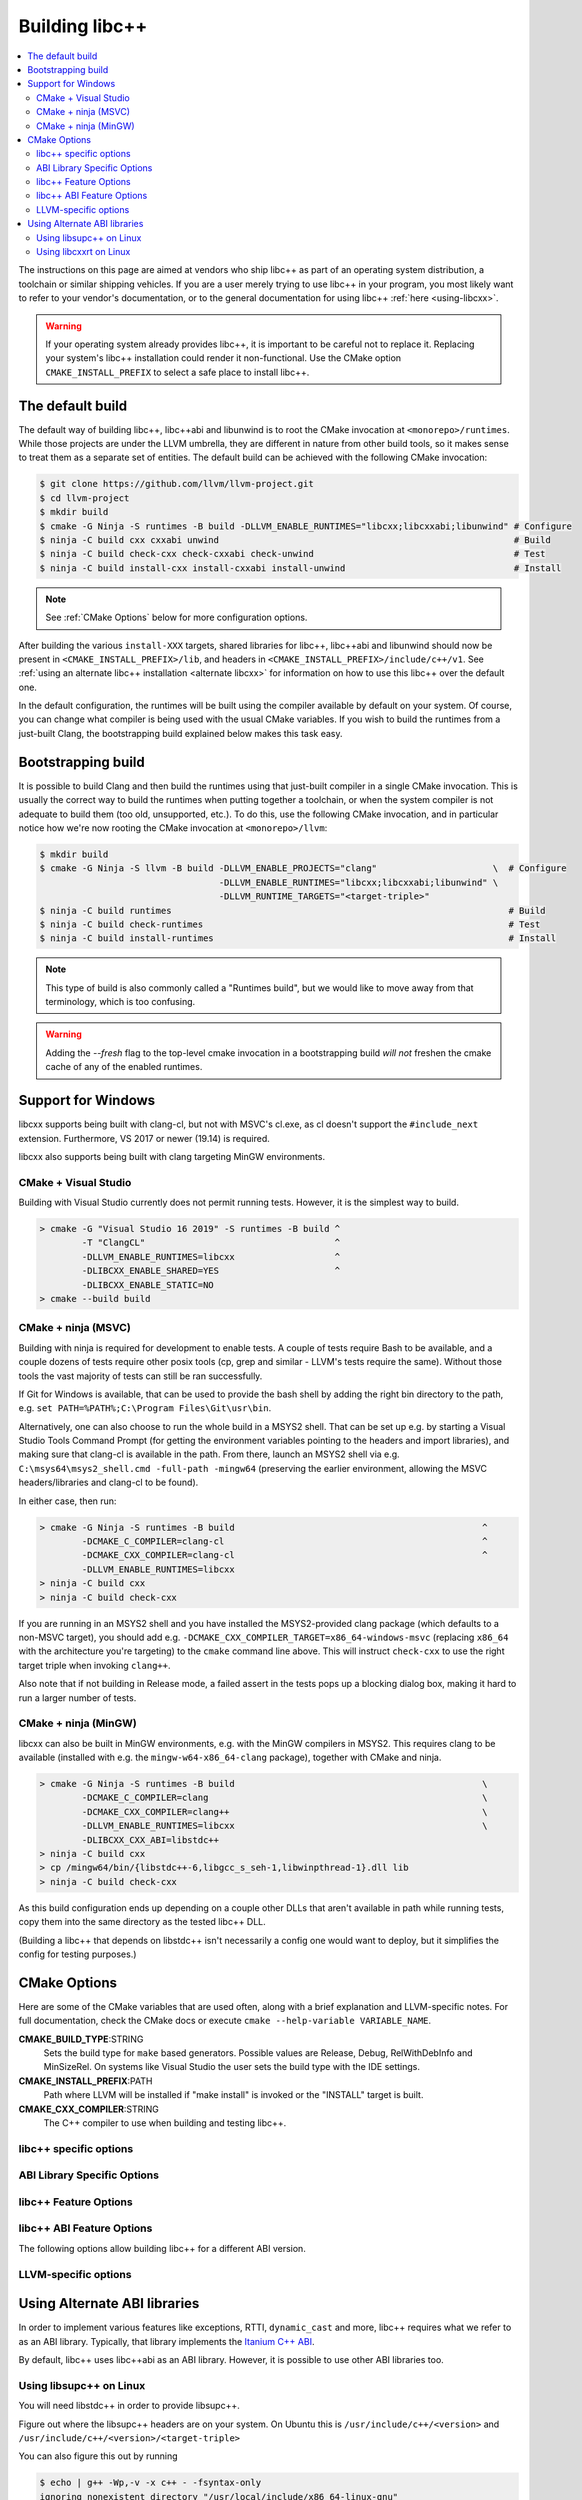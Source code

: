.. _BuildingLibcxx:

===============
Building libc++
===============

.. contents::
  :local:

.. _build instructions:

The instructions on this page are aimed at vendors who ship libc++ as part of an
operating system distribution, a toolchain or similar shipping vehicles. If you
are a user merely trying to use libc++ in your program, you most likely want to
refer to your vendor's documentation, or to the general documentation for using
libc++ :ref:`here <using-libcxx>`.

.. warning::
  If your operating system already provides libc++, it is important to be careful
  not to replace it. Replacing your system's libc++ installation could render it
  non-functional. Use the CMake option ``CMAKE_INSTALL_PREFIX`` to select a safe
  place to install libc++.


The default build
=================

The default way of building libc++, libc++abi and libunwind is to root the CMake
invocation at ``<monorepo>/runtimes``. While those projects are under the LLVM
umbrella, they are different in nature from other build tools, so it makes sense
to treat them as a separate set of entities. The default build can be achieved
with the following CMake invocation:

.. code-block:: bash

  $ git clone https://github.com/llvm/llvm-project.git
  $ cd llvm-project
  $ mkdir build
  $ cmake -G Ninja -S runtimes -B build -DLLVM_ENABLE_RUNTIMES="libcxx;libcxxabi;libunwind" # Configure
  $ ninja -C build cxx cxxabi unwind                                                        # Build
  $ ninja -C build check-cxx check-cxxabi check-unwind                                      # Test
  $ ninja -C build install-cxx install-cxxabi install-unwind                                # Install

.. note::
  See :ref:`CMake Options` below for more configuration options.

After building the various ``install-XXX`` targets, shared libraries for libc++, libc++abi and
libunwind should now be present in ``<CMAKE_INSTALL_PREFIX>/lib``, and headers in
``<CMAKE_INSTALL_PREFIX>/include/c++/v1``. See :ref:`using an alternate libc++ installation
<alternate libcxx>` for information on how to use this libc++ over the default one.

In the default configuration, the runtimes will be built using the compiler available by default
on your system. Of course, you can change what compiler is being used with the usual CMake
variables. If you wish to build the runtimes from a just-built Clang, the bootstrapping build
explained below makes this task easy.


Bootstrapping build
===================

It is possible to build Clang and then build the runtimes using that just-built compiler in a
single CMake invocation. This is usually the correct way to build the runtimes when putting together
a toolchain, or when the system compiler is not adequate to build them (too old, unsupported, etc.).
To do this, use the following CMake invocation, and in particular notice how we're now rooting the
CMake invocation at ``<monorepo>/llvm``:

.. code-block:: bash

  $ mkdir build
  $ cmake -G Ninja -S llvm -B build -DLLVM_ENABLE_PROJECTS="clang"                      \  # Configure
                                    -DLLVM_ENABLE_RUNTIMES="libcxx;libcxxabi;libunwind" \
                                    -DLLVM_RUNTIME_TARGETS="<target-triple>"
  $ ninja -C build runtimes                                                                # Build
  $ ninja -C build check-runtimes                                                          # Test
  $ ninja -C build install-runtimes                                                        # Install

.. note::
  This type of build is also commonly called a "Runtimes build", but we would like to move
  away from that terminology, which is too confusing.

.. warning::
  Adding the `--fresh` flag to the top-level cmake invocation in a bootstrapping build *will not*
  freshen the cmake cache of any of the enabled runtimes.

Support for Windows
===================

libcxx supports being built with clang-cl, but not with MSVC's cl.exe, as
cl doesn't support the ``#include_next`` extension. Furthermore, VS 2017 or
newer (19.14) is required.

libcxx also supports being built with clang targeting MinGW environments.

CMake + Visual Studio
---------------------

Building with Visual Studio currently does not permit running tests. However,
it is the simplest way to build.

.. code-block:: batch

  > cmake -G "Visual Studio 16 2019" -S runtimes -B build ^
          -T "ClangCL"                                    ^
          -DLLVM_ENABLE_RUNTIMES=libcxx                   ^
          -DLIBCXX_ENABLE_SHARED=YES                      ^
          -DLIBCXX_ENABLE_STATIC=NO
  > cmake --build build

CMake + ninja (MSVC)
--------------------

Building with ninja is required for development to enable tests.
A couple of tests require Bash to be available, and a couple dozens
of tests require other posix tools (cp, grep and similar - LLVM's tests
require the same). Without those tools the vast majority of tests
can still be ran successfully.

If Git for Windows is available, that can be used to provide the bash
shell by adding the right bin directory to the path, e.g.
``set PATH=%PATH%;C:\Program Files\Git\usr\bin``.

Alternatively, one can also choose to run the whole build in a MSYS2
shell. That can be set up e.g. by starting a Visual Studio Tools Command
Prompt (for getting the environment variables pointing to the headers and
import libraries), and making sure that clang-cl is available in the
path. From there, launch an MSYS2 shell via e.g.
``C:\msys64\msys2_shell.cmd -full-path -mingw64`` (preserving the earlier
environment, allowing the MSVC headers/libraries and clang-cl to be found).

In either case, then run:

.. code-block:: batch

  > cmake -G Ninja -S runtimes -B build                                               ^
          -DCMAKE_C_COMPILER=clang-cl                                                 ^
          -DCMAKE_CXX_COMPILER=clang-cl                                               ^
          -DLLVM_ENABLE_RUNTIMES=libcxx
  > ninja -C build cxx
  > ninja -C build check-cxx

If you are running in an MSYS2 shell and you have installed the
MSYS2-provided clang package (which defaults to a non-MSVC target), you
should add e.g. ``-DCMAKE_CXX_COMPILER_TARGET=x86_64-windows-msvc`` (replacing
``x86_64`` with the architecture you're targeting) to the ``cmake`` command
line above. This will instruct ``check-cxx`` to use the right target triple
when invoking ``clang++``.

Also note that if not building in Release mode, a failed assert in the tests
pops up a blocking dialog box, making it hard to run a larger number of tests.

CMake + ninja (MinGW)
---------------------

libcxx can also be built in MinGW environments, e.g. with the MinGW
compilers in MSYS2. This requires clang to be available (installed with
e.g. the ``mingw-w64-x86_64-clang`` package), together with CMake and ninja.

.. code-block:: bash

  > cmake -G Ninja -S runtimes -B build                                               \
          -DCMAKE_C_COMPILER=clang                                                    \
          -DCMAKE_CXX_COMPILER=clang++                                                \
          -DLLVM_ENABLE_RUNTIMES=libcxx                                               \
          -DLIBCXX_CXX_ABI=libstdc++
  > ninja -C build cxx
  > cp /mingw64/bin/{libstdc++-6,libgcc_s_seh-1,libwinpthread-1}.dll lib
  > ninja -C build check-cxx

As this build configuration ends up depending on a couple other DLLs that
aren't available in path while running tests, copy them into the same
directory as the tested libc++ DLL.

(Building a libc++ that depends on libstdc++ isn't necessarily a config one
would want to deploy, but it simplifies the config for testing purposes.)

.. _`libc++abi`: http://libcxxabi.llvm.org/


.. _CMake Options:

CMake Options
=============

Here are some of the CMake variables that are used often, along with a
brief explanation and LLVM-specific notes. For full documentation, check the
CMake docs or execute ``cmake --help-variable VARIABLE_NAME``.

**CMAKE_BUILD_TYPE**:STRING
  Sets the build type for ``make`` based generators. Possible values are
  Release, Debug, RelWithDebInfo and MinSizeRel. On systems like Visual Studio
  the user sets the build type with the IDE settings.

**CMAKE_INSTALL_PREFIX**:PATH
  Path where LLVM will be installed if "make install" is invoked or the
  "INSTALL" target is built.

**CMAKE_CXX_COMPILER**:STRING
  The C++ compiler to use when building and testing libc++.


.. _libcxx-specific options:

libc++ specific options
-----------------------

.. option:: LIBCXX_INSTALL_LIBRARY:BOOL

  **Default**: ``ON``

  Toggle the installation of the library portion of libc++.

.. option:: LIBCXX_INSTALL_HEADERS:BOOL

  **Default**: ``ON``

  Toggle the installation of the libc++ headers.

.. option:: LIBCXX_ENABLE_SHARED:BOOL

  **Default**: ``ON``

  Build libc++ as a shared library. Either `LIBCXX_ENABLE_SHARED` or
  `LIBCXX_ENABLE_STATIC` has to be enabled.

.. option:: LIBCXX_ENABLE_STATIC:BOOL

  **Default**: ``ON``

  Build libc++ as a static library. Either `LIBCXX_ENABLE_SHARED` or
  `LIBCXX_ENABLE_STATIC` has to be enabled.

.. option:: LIBCXX_LIBDIR_SUFFIX:STRING

  Extra suffix to append to the directory where libraries are to be installed.
  This option overrides `LLVM_LIBDIR_SUFFIX`.

.. option:: LIBCXX_HERMETIC_STATIC_LIBRARY:BOOL

  **Default**: ``OFF``

  Do not export any symbols from the static libc++ library.
  This is useful when the static libc++ library is being linked into shared
  libraries that may be used in with other shared libraries that use different
  C++ library. We want to avoid exporting any libc++ symbols in that case.

.. option:: LIBCXX_ENABLE_FILESYSTEM:BOOL

   **Default**: ``ON`` except on Windows when using MSVC.

   This option can be used to enable or disable the filesystem components on
   platforms that may not support them. For example on Windows when using MSVC.

.. option:: LIBCXX_ENABLE_WIDE_CHARACTERS:BOOL

   **Default**: ``ON``

   This option can be used to disable support for ``wchar_t`` in the library. It also
   allows the library to work on top of a C Standard Library that does not provide
   support for ``wchar_t``. This is especially useful in embedded settings where
   C Standard Libraries don't always provide all the usual bells and whistles.

.. option:: LIBCXX_ENABLE_TIME_ZONE_DATABASE:BOOL

   **Default**: ``ON``

   Whether to include support for time zones in the library. Disabling
   time zone support can be useful when porting to platforms that don't
   ship the IANA time zone database. When time zones are not supported,
   time zone support in <chrono> will be disabled.

.. option:: LIBCXX_INSTALL_LIBRARY_DIR:PATH

  **Default**: ``lib${LIBCXX_LIBDIR_SUFFIX}``

  Path where built libc++ libraries should be installed. If a relative path,
  relative to ``CMAKE_INSTALL_PREFIX``.

.. option:: LIBCXX_INSTALL_INCLUDE_DIR:PATH

  **Default**: ``include/c++/v1``

  Path where target-agnostic libc++ headers should be installed. If a relative
  path, relative to ``CMAKE_INSTALL_PREFIX``.

.. option:: LIBCXX_INSTALL_INCLUDE_TARGET_DIR:PATH

  **Default**: ``include/c++/v1`` or
  ``include/${LLVM_DEFAULT_TARGET_TRIPLE}/c++/v1``

  Path where target-specific libc++ headers should be installed. If a relative
  path, relative to ``CMAKE_INSTALL_PREFIX``.

.. option:: LIBCXX_SHARED_OUTPUT_NAME:STRING

  **Default**: ``c++``

  Output name for the shared libc++ runtime library.

.. option:: LIBCXX_ADDITIONAL_COMPILE_FLAGS:STRING

  **Default**: ``""``

  Additional Compile only flags which can be provided in cache.

.. option:: LIBCXX_ADDITIONAL_LIBRARIES:STRING

  **Default**: ``""``

  Additional libraries libc++ is linked to which can be provided in cache.


.. _ABI Library Specific Options:

ABI Library Specific Options
----------------------------

.. option:: LIBCXX_CXX_ABI:STRING

  **Values**: ``none``, ``libcxxabi``, ``system-libcxxabi``, ``libcxxrt``, ``libstdc++``, ``libsupc++``, ``vcruntime``.

  Select the ABI library to build libc++ against.

.. option:: LIBCXX_CXX_ABI_INCLUDE_PATHS:PATHS

  Provide additional search paths for the ABI library headers.

.. option:: LIBCXX_CXX_ABI_LIBRARY_PATH:PATH

  Provide the path to the ABI library that libc++ should link against. This is only
  useful when linking against an out-of-tree ABI library.

.. option:: LIBCXX_ENABLE_STATIC_ABI_LIBRARY:BOOL

  **Default**: ``OFF``

  If this option is enabled, libc++ will try and link the selected ABI library
  statically.

.. option:: LIBCXX_ENABLE_ABI_LINKER_SCRIPT:BOOL

  **Default**: ``ON`` by default on UNIX platforms other than Apple unless
  'LIBCXX_ENABLE_STATIC_ABI_LIBRARY' is ON. Otherwise the default value is ``OFF``.

  This option generate and installs a linker script as ``libc++.so`` which
  links the correct ABI library.

.. option:: LIBCXXABI_USE_LLVM_UNWINDER:BOOL

  **Default**: ``OFF``

  Build and use the LLVM unwinder. Note: This option can only be used when
  libc++abi is the C++ ABI library used.

.. option:: LIBCXXABI_ADDITIONAL_COMPILE_FLAGS:STRING

  **Default**: ``""``

  Additional Compile only flags which can be provided in cache.

.. option:: LIBCXXABI_ADDITIONAL_LIBRARIES:STRING

  **Default**: ``""``

  Additional libraries libc++abi is linked to which can be provided in cache.


libc++ Feature Options
----------------------

.. option:: LIBCXX_ENABLE_EXCEPTIONS:BOOL

  **Default**: ``ON``

  Build libc++ with exception support.

.. option:: LIBCXX_ENABLE_RTTI:BOOL

  **Default**: ``ON``

  Build libc++ with run time type information.

.. option:: LIBCXX_INCLUDE_TESTS:BOOL

  **Default**: ``ON`` (or value of ``LLVM_INCLUDE_TESTS``)

  Build the libc++ tests.

.. option:: LIBCXX_INCLUDE_BENCHMARKS:BOOL

  **Default**: ``ON``

  Build the libc++ benchmark tests and the Google Benchmark library needed
  to support them.

.. option:: LIBCXX_BENCHMARK_TEST_ARGS:STRING

  **Default**: ``--benchmark_min_time=0.01``

  A semicolon list of arguments to pass when running the libc++ benchmarks using the
  ``check-cxx-benchmarks`` rule. By default we run the benchmarks for a very short amount of time,
  since the primary use of ``check-cxx-benchmarks`` is to get test and sanitizer coverage, not to
  get accurate measurements.

.. option:: LIBCXX_BENCHMARK_NATIVE_STDLIB:STRING

  **Default**:: ``""``

  **Values**:: ``libc++``, ``libstdc++``

  Build the libc++ benchmark tests and Google Benchmark library against the
  specified standard library on the platform. On Linux this can be used to
  compare libc++ to libstdc++ by building the benchmark tests against both
  standard libraries.

.. option:: LIBCXX_BENCHMARK_NATIVE_GCC_TOOLCHAIN:STRING

  Use the specified GCC toolchain and standard library when building the native
  stdlib benchmark tests.


libc++ ABI Feature Options
--------------------------

The following options allow building libc++ for a different ABI version.

.. option:: LIBCXX_ABI_VERSION:STRING

  **Default**: ``1``

  Defines the target ABI version of libc++.

.. option:: LIBCXX_ABI_UNSTABLE:BOOL

  **Default**: ``OFF``

  Build the "unstable" ABI version of libc++. Includes all ABI changing features
  on top of the current stable version.

.. option:: LIBCXX_ABI_NAMESPACE:STRING

  **Default**: ``__n`` where ``n`` is the current ABI version.

  This option defines the name of the inline ABI versioning namespace. It can be used for building
  custom versions of libc++ with unique symbol names in order to prevent conflicts or ODR issues
  with other libc++ versions.

  .. warning::
    When providing a custom namespace, it's the user's responsibility to ensure the name won't cause
    conflicts with other names defined by libc++, both now and in the future. In particular, inline
    namespaces of the form ``__[0-9]+`` could cause conflicts with future versions of the library,
    and so should be avoided.

.. option:: LIBCXX_ABI_DEFINES:STRING

  **Default**: ``""``

  A semicolon-separated list of ABI macros to persist in the site config header.
  See ``include/__config`` for the list of ABI macros.


.. _LLVM-specific variables:

LLVM-specific options
---------------------

.. option:: LLVM_LIBDIR_SUFFIX:STRING

  Extra suffix to append to the directory where libraries are to be
  installed. On a 64-bit architecture, one could use ``-DLLVM_LIBDIR_SUFFIX=64``
  to install libraries to ``/usr/lib64``.

.. option:: LLVM_BUILD_32_BITS:BOOL

  Build 32-bits executables and libraries on 64-bits systems. This option is
  available only on some 64-bits Unix systems. Defaults to OFF.

.. option:: LLVM_LIT_ARGS:STRING

  Arguments given to lit.  ``make check`` and ``make clang-test`` are affected.
  By default, ``'-sv --no-progress-bar'`` on Visual C++ and Xcode, ``'-sv'`` on
  others.


Using Alternate ABI libraries
=============================

In order to implement various features like exceptions, RTTI, ``dynamic_cast`` and
more, libc++ requires what we refer to as an ABI library. Typically, that library
implements the `Itanium C++ ABI <https://itanium-cxx-abi.github.io/cxx-abi/abi.html>`_.

By default, libc++ uses libc++abi as an ABI library. However, it is possible to use
other ABI libraries too.

Using libsupc++ on Linux
------------------------

You will need libstdc++ in order to provide libsupc++.

Figure out where the libsupc++ headers are on your system. On Ubuntu this
is ``/usr/include/c++/<version>`` and ``/usr/include/c++/<version>/<target-triple>``

You can also figure this out by running

.. code-block:: bash

  $ echo | g++ -Wp,-v -x c++ - -fsyntax-only
  ignoring nonexistent directory "/usr/local/include/x86_64-linux-gnu"
  ignoring nonexistent directory "/usr/lib/gcc/x86_64-linux-gnu/4.7/../../../../x86_64-linux-gnu/include"
  #include "..." search starts here:
  #include &lt;...&gt; search starts here:
  /usr/include/c++/4.7
  /usr/include/c++/4.7/x86_64-linux-gnu
  /usr/include/c++/4.7/backward
  /usr/lib/gcc/x86_64-linux-gnu/4.7/include
  /usr/local/include
  /usr/lib/gcc/x86_64-linux-gnu/4.7/include-fixed
  /usr/include/x86_64-linux-gnu
  /usr/include
  End of search list.

Note that the first two entries happen to be what we are looking for. This
may not be correct on all platforms.

We can now run CMake:

.. code-block:: bash

  $ cmake -G Ninja -S runtimes -B build       \
    -DLLVM_ENABLE_RUNTIMES="libcxx"           \
    -DLIBCXX_CXX_ABI=libstdc++                \
    -DLIBCXX_CXX_ABI_INCLUDE_PATHS="/usr/include/c++/4.7/;/usr/include/c++/4.7/x86_64-linux-gnu/"
  $ ninja -C build install-cxx


You can also substitute ``-DLIBCXX_CXX_ABI=libsupc++``
above, which will cause the library to be linked to libsupc++ instead
of libstdc++, but this is only recommended if you know that you will
never need to link against libstdc++ in the same executable as libc++.
GCC ships libsupc++ separately but only as a static library.  If a
program also needs to link against libstdc++, it will provide its
own copy of libsupc++ and this can lead to subtle problems.

Using libcxxrt on Linux
------------------------

You will need to keep the source tree of `libcxxrt`_ available
on your build machine and your copy of the libcxxrt shared library must
be placed where your linker will find it.

We can now run CMake like:

.. code-block:: bash

  $ cmake -G Ninja -S runtimes -B build                               \
          -DLLVM_ENABLE_RUNTIMES="libcxx"                             \
          -DLIBCXX_CXX_ABI=libcxxrt                                   \
          -DLIBCXX_CXX_ABI_INCLUDE_PATHS=path/to/libcxxrt-sources/src
  $ ninja -C build install-cxx

Unfortunately you can't simply run clang with "-stdlib=libc++" at this point, as
clang is set up to link for libc++ linked to libsupc++.  To get around this
you'll have to set up your linker yourself (or patch clang).  For example,

.. code-block:: bash

  $ clang++ -stdlib=libc++ helloworld.cpp \
            -nodefaultlibs -lc++ -lcxxrt -lm -lc -lgcc_s -lgcc

Alternately, you could just add libcxxrt to your libraries list, which in most
situations will give the same result:

.. code-block:: bash

  $ clang++ -stdlib=libc++ helloworld.cpp -lcxxrt

.. _`libcxxrt`: https://github.com/libcxxrt/libcxxrt
